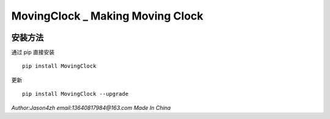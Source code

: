 MovingClock \_ Making Moving Clock
==================================

|License| |Pypi| |Author|

安装方法
--------

通过 pip 直接安装

::

   pip install MovingClock

更新

::

   pip install MovingClock --upgrade

*Author:Jason4zh* *email:13640817984@163.com* *Made In China*

.. |License| image:: https://img.shields.io/pypi/l/MovingClock
   :target: https://github.com/Jason4zh/MovingClock/blob/main/LICENSE.txt
.. |Pypi| image:: https://img.shields.io/badge/pypi-v2.0.0-green
   :target: https://pypi.org/project/MovingClock/
.. |Author| image:: https://img.shields.io/badge/Author-Jason4zh-blue
   :target: https://pypi.org/user/Jason4zh/
